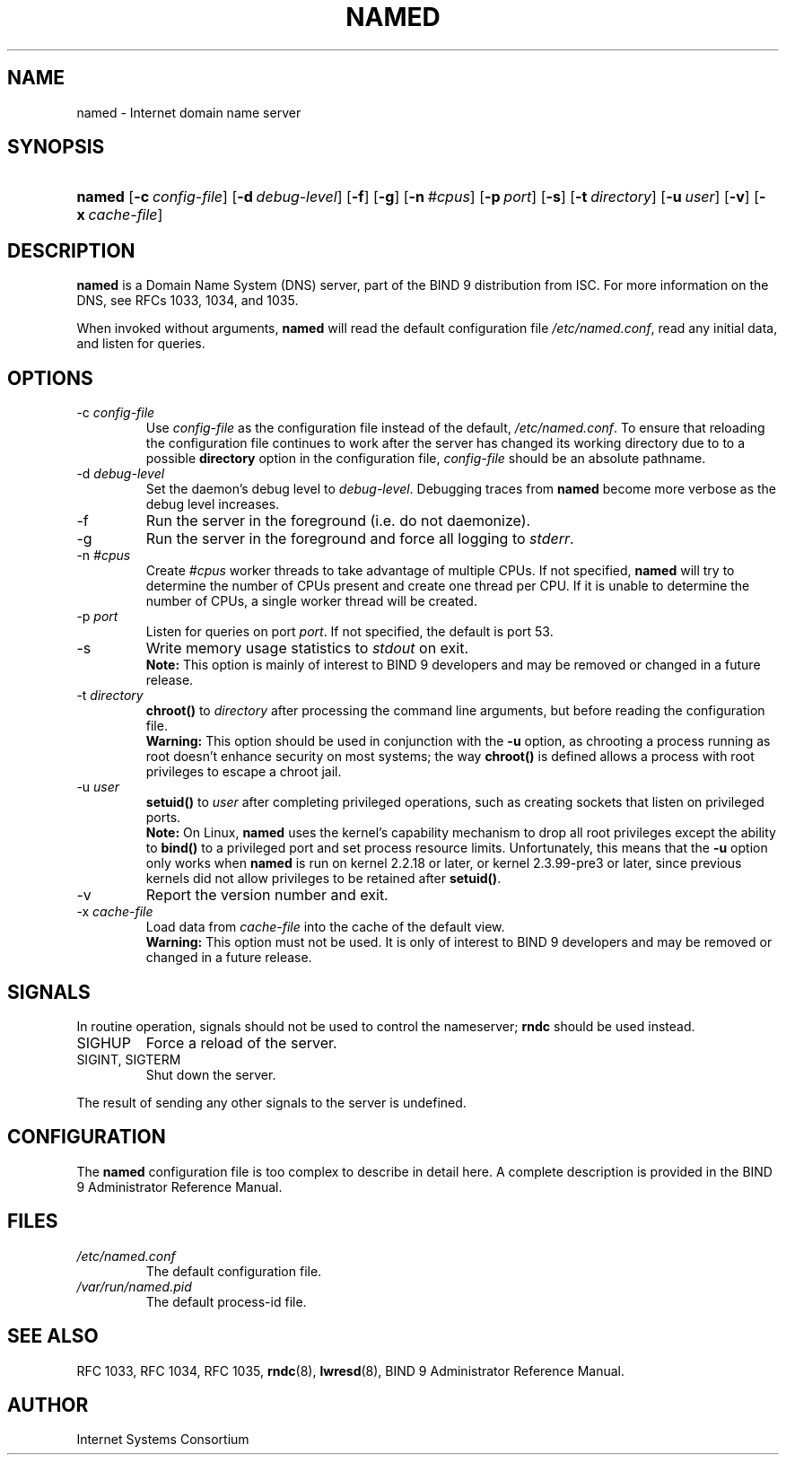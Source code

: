 .\" Copyright (C) 2004, 2005 Internet Systems Consortium, Inc. ("ISC")
.\" Copyright (C) 2000, 2001 Internet Software Consortium.
.\" 
.\" Permission to use, copy, modify, and distribute this software for any
.\" purpose with or without fee is hereby granted, provided that the above
.\" copyright notice and this permission notice appear in all copies.
.\" 
.\" THE SOFTWARE IS PROVIDED "AS IS" AND ISC DISCLAIMS ALL WARRANTIES WITH
.\" REGARD TO THIS SOFTWARE INCLUDING ALL IMPLIED WARRANTIES OF MERCHANTABILITY
.\" AND FITNESS. IN NO EVENT SHALL ISC BE LIABLE FOR ANY SPECIAL, DIRECT,
.\" INDIRECT, OR CONSEQUENTIAL DAMAGES OR ANY DAMAGES WHATSOEVER RESULTING FROM
.\" LOSS OF USE, DATA OR PROFITS, WHETHER IN AN ACTION OF CONTRACT, NEGLIGENCE
.\" OR OTHER TORTIOUS ACTION, ARISING OUT OF OR IN CONNECTION WITH THE USE OR
.\" PERFORMANCE OF THIS SOFTWARE.
.\"
.\" $Id: named.8,v 1.17.2.5 2005/10/13 02:23:29 marka Exp $
.\"
.hy 0
.ad l
.\" ** You probably do not want to edit this file directly **
.\" It was generated using the DocBook XSL Stylesheets (version 1.69.1).
.\" Instead of manually editing it, you probably should edit the DocBook XML
.\" source for it and then use the DocBook XSL Stylesheets to regenerate it.
.TH "NAMED" "8" "June 30, 2000" "BIND9" "BIND9"
.\" disable hyphenation
.nh
.\" disable justification (adjust text to left margin only)
.ad l
.SH "NAME"
named \- Internet domain name server
.SH "SYNOPSIS"
.HP 6
\fBnamed\fR [\fB\-c\ \fR\fB\fIconfig\-file\fR\fR] [\fB\-d\ \fR\fB\fIdebug\-level\fR\fR] [\fB\-f\fR] [\fB\-g\fR] [\fB\-n\ \fR\fB\fI#cpus\fR\fR] [\fB\-p\ \fR\fB\fIport\fR\fR] [\fB\-s\fR] [\fB\-t\ \fR\fB\fIdirectory\fR\fR] [\fB\-u\ \fR\fB\fIuser\fR\fR] [\fB\-v\fR] [\fB\-x\ \fR\fB\fIcache\-file\fR\fR]
.SH "DESCRIPTION"
.PP
\fBnamed\fR
is a Domain Name System (DNS) server, part of the BIND 9 distribution from ISC. For more information on the DNS, see RFCs 1033, 1034, and 1035.
.PP
When invoked without arguments,
\fBnamed\fR
will read the default configuration file
\fI/etc/named.conf\fR, read any initial data, and listen for queries.
.SH "OPTIONS"
.TP
\-c \fIconfig\-file\fR
Use
\fIconfig\-file\fR
as the configuration file instead of the default,
\fI/etc/named.conf\fR. To ensure that reloading the configuration file continues to work after the server has changed its working directory due to to a possible
\fBdirectory\fR
option in the configuration file,
\fIconfig\-file\fR
should be an absolute pathname.
.TP
\-d \fIdebug\-level\fR
Set the daemon's debug level to
\fIdebug\-level\fR. Debugging traces from
\fBnamed\fR
become more verbose as the debug level increases.
.TP
\-f
Run the server in the foreground (i.e. do not daemonize).
.TP
\-g
Run the server in the foreground and force all logging to
\fIstderr\fR.
.TP
\-n \fI#cpus\fR
Create
\fI#cpus\fR
worker threads to take advantage of multiple CPUs. If not specified,
\fBnamed\fR
will try to determine the number of CPUs present and create one thread per CPU. If it is unable to determine the number of CPUs, a single worker thread will be created.
.TP
\-p \fIport\fR
Listen for queries on port
\fIport\fR. If not specified, the default is port 53.
.TP
\-s
Write memory usage statistics to
\fIstdout\fR
on exit.
.RS
.B "Note:"
This option is mainly of interest to BIND 9 developers and may be removed or changed in a future release.
.RE
.TP
\-t \fIdirectory\fR
\fBchroot()\fR
to
\fIdirectory\fR
after processing the command line arguments, but before reading the configuration file.
.RS
.B "Warning:"
This option should be used in conjunction with the
\fB\-u\fR
option, as chrooting a process running as root doesn't enhance security on most systems; the way
\fBchroot()\fR
is defined allows a process with root privileges to escape a chroot jail.
.RE
.TP
\-u \fIuser\fR
\fBsetuid()\fR
to
\fIuser\fR
after completing privileged operations, such as creating sockets that listen on privileged ports.
.RS
.B "Note:"
On Linux,
\fBnamed\fR
uses the kernel's capability mechanism to drop all root privileges except the ability to
\fBbind()\fR
to a privileged port and set process resource limits. Unfortunately, this means that the
\fB\-u\fR
option only works when
\fBnamed\fR
is run on kernel 2.2.18 or later, or kernel 2.3.99\-pre3 or later, since previous kernels did not allow privileges to be retained after
\fBsetuid()\fR.
.RE
.TP
\-v
Report the version number and exit.
.TP
\-x \fIcache\-file\fR
Load data from
\fIcache\-file\fR
into the cache of the default view.
.RS
.B "Warning:"
This option must not be used. It is only of interest to BIND 9 developers and may be removed or changed in a future release.
.RE
.SH "SIGNALS"
.PP
In routine operation, signals should not be used to control the nameserver;
\fBrndc\fR
should be used instead.
.TP
SIGHUP
Force a reload of the server.
.TP
SIGINT, SIGTERM
Shut down the server.
.PP
The result of sending any other signals to the server is undefined.
.SH "CONFIGURATION"
.PP
The
\fBnamed\fR
configuration file is too complex to describe in detail here. A complete description is provided in the
BIND 9 Administrator Reference Manual.
.SH "FILES"
.TP
\fI/etc/named.conf\fR
The default configuration file.
.TP
\fI/var/run/named.pid\fR
The default process\-id file.
.SH "SEE ALSO"
.PP
RFC 1033,
RFC 1034,
RFC 1035,
\fBrndc\fR(8),
\fBlwresd\fR(8),
BIND 9 Administrator Reference Manual.
.SH "AUTHOR"
.PP
Internet Systems Consortium
